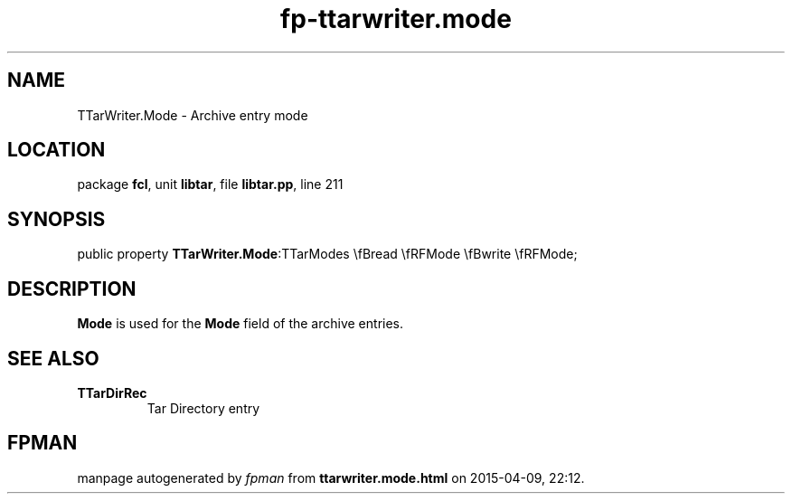 .\" file autogenerated by fpman
.TH "fp-ttarwriter.mode" 3 "2014-03-14" "fpman" "Free Pascal Programmer's Manual"
.SH NAME
TTarWriter.Mode - Archive entry mode
.SH LOCATION
package \fBfcl\fR, unit \fBlibtar\fR, file \fBlibtar.pp\fR, line 211
.SH SYNOPSIS
public property  \fBTTarWriter.Mode\fR:TTarModes \\fBread \\fRFMode \\fBwrite \\fRFMode;
.SH DESCRIPTION
\fBMode\fR is used for the \fBMode\fR field of the archive entries.


.SH SEE ALSO
.TP
.B TTarDirRec
Tar Directory entry

.SH FPMAN
manpage autogenerated by \fIfpman\fR from \fBttarwriter.mode.html\fR on 2015-04-09, 22:12.

